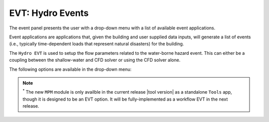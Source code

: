 .. _lbl-EVTHydro:

*****************
EVT: Hydro Events
*****************

The event panel presents the user with a drop-down menu with a list of available event applications. 

Event applications are applications that, given the building and user supplied data inputs, will generate a list of events (i.e., typically time-dependent loads that represent natural disasters) for the building. 

The ``Hydro EVT`` is used to setup the flow parameters related to the water-borne hazard event. This can either be a coupling between the shallow-water and CFD solver or using the CFD solver alone. 

The following options are available in the drop-down menu:

.. toctree-filt::
   :maxdepth: 4

   general
   coupled
   MPM


.. note::
   :sup:`*` The new ``MPM`` module is only availble in the current release |tool version| as a standalone ``Tools`` app, though it is designed to be an EVT option. It will be fully-implemented as a workflow EVT in the next release.



.. The steps of the setup process for the event have been kept nearly similar to that often used in Finite Element Method to make it easier for researchers from structural engineering background to easily use this application. This includes ``project settings`` >> ``geometry`` >> ``meshing`` >> ``materials`` >> ``initial conditions`` >> ``boundary conditions`` >> ``solver settings``. These steps are available through a tree-structure as shown in :numref:`EVTSettings`.

.. .. _EVTSettings:

.. .. figure:: figures/HydroSteps_MPM.png
..    :align: center
..    :figclass: align-center

..    The steps involved in setup of the ``Hydro`` event
